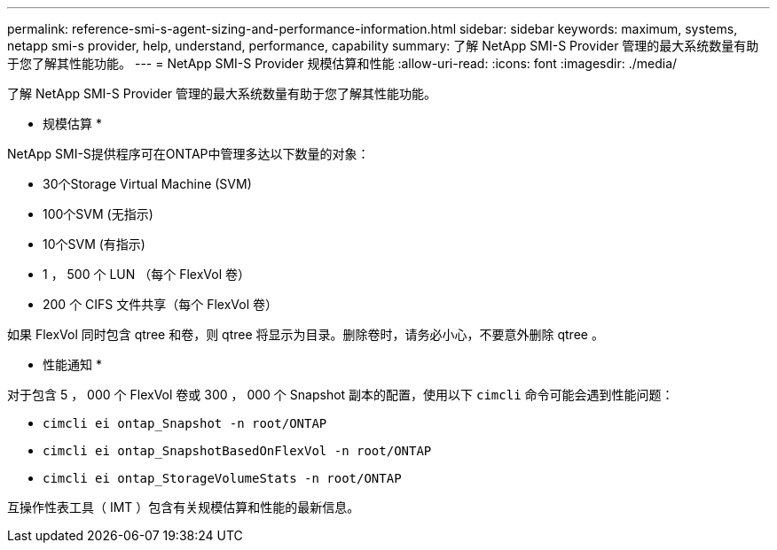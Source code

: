 ---
permalink: reference-smi-s-agent-sizing-and-performance-information.html 
sidebar: sidebar 
keywords: maximum, systems, netapp smi-s provider, help, understand, performance, capability 
summary: 了解 NetApp SMI-S Provider 管理的最大系统数量有助于您了解其性能功能。 
---
= NetApp SMI-S Provider 规模估算和性能
:allow-uri-read: 
:icons: font
:imagesdir: ./media/


[role="lead"]
了解 NetApp SMI-S Provider 管理的最大系统数量有助于您了解其性能功能。

* 规模估算 *

NetApp SMI-S提供程序可在ONTAP中管理多达以下数量的对象：

* 30个Storage Virtual Machine (SVM) 
* 100个SVM (无指示)
* 10个SVM (有指示)
* 1 ， 500 个 LUN （每个 FlexVol 卷）
* 200 个 CIFS 文件共享（每个 FlexVol 卷）


如果 FlexVol 同时包含 qtree 和卷，则 qtree 将显示为目录。删除卷时，请务必小心，不要意外删除 qtree 。

* 性能通知 *

对于包含 5 ， 000 个 FlexVol 卷或 300 ， 000 个 Snapshot 副本的配置，使用以下 `cimcli` 命令可能会遇到性能问题：

* `cimcli ei ontap_Snapshot -n root/ONTAP`
* `cimcli ei ontap_SnapshotBasedOnFlexVol -n root/ONTAP`
* `cimcli ei ontap_StorageVolumeStats -n root/ONTAP`


互操作性表工具（ IMT ）包含有关规模估算和性能的最新信息。
